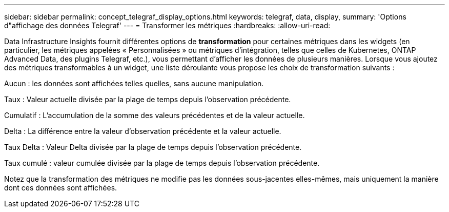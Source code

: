 ---
sidebar: sidebar 
permalink: concept_telegraf_display_options.html 
keywords: telegraf, data, display, 
summary: 'Options d"affichage des données Telegraf' 
---
= Transformer les métriques
:hardbreaks:
:allow-uri-read: 


[role="lead"]
Data Infrastructure Insights fournit différentes options de *transformation* pour certaines métriques dans les widgets (en particulier, les métriques appelées « Personnalisées » ou métriques d'intégration, telles que celles de Kubernetes, ONTAP Advanced Data, des plugins Telegraf, etc.), vous permettant d'afficher les données de plusieurs manières.  Lorsque vous ajoutez des métriques transformables à un widget, une liste déroulante vous propose les choix de transformation suivants :

Aucun : les données sont affichées telles quelles, sans aucune manipulation.

Taux : Valeur actuelle divisée par la plage de temps depuis l'observation précédente.

Cumulatif : L'accumulation de la somme des valeurs précédentes et de la valeur actuelle.

Delta : La différence entre la valeur d'observation précédente et la valeur actuelle.

Taux Delta : Valeur Delta divisée par la plage de temps depuis l'observation précédente.

Taux cumulé : valeur cumulée divisée par la plage de temps depuis l'observation précédente.

Notez que la transformation des métriques ne modifie pas les données sous-jacentes elles-mêmes, mais uniquement la manière dont ces données sont affichées.
